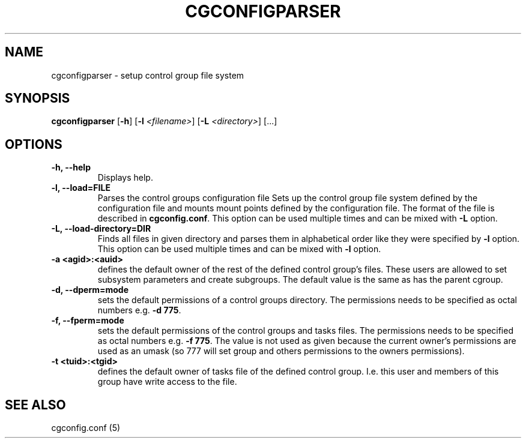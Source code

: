 .\" Copyright (C) 2009 Red Hat, Inc. All Rights Reserved.
.\" Written by Ivana Varekova <varekova@redhat.com>.

.TH CGCONFIGPARSER  8 2009-03-16 "Linux" "libcgroup Manual"
.SH NAME

cgconfigparser \- setup control group file system

.SH SYNOPSIS
\fBcgconfigparser\fR [\fB-h\fR] [\fB-l\fR \fI<filename>\fR] [\fB-L\fR \fI<directory>\fR] [...]

.SH OPTIONS
.TP
.B -h, --help
Displays help.
.TP
.B -l, --load=FILE
Parses the control groups configuration file
Sets up the control group file system
defined by the configuration file and mounts
mount points defined by the configuration file.
The format of the file is described in
\fBcgconfig.conf\fR. This option can be used multiple times and can be mixed
with \fB-L\fR option.

.TP
.B -L, --load-directory=DIR
Finds all files in given directory and parses them in alphabetical order
like they were specified by \fB-l\fR option. This option can be used
multiple times and can be mixed with \fB-l\fR option.

.TP
.B -a <agid>:<auid>
defines the default owner of the
rest of the defined control group’s files. These users are
allowed to set subsystem parameters and create subgroups.
The default value is the same as has the parent cgroup.

.TP
.B -d, --dperm=mode
sets the default permissions of a control groups directory.
The permissions needs to be specified as octal numbers e.g.
\fB-d 775\fR.

.TP
.B -f, --fperm=mode
sets the default permissions of the control groups and tasks files.
The permissions needs to be specified as octal numbers e.g.
\fB-f 775\fR.
The value is not used as given because the current owner's
permissions are used as an umask (so 777 will set group and
others permissions to the owners permissions).

.TP
.B -t <tuid>:<tgid>
defines the default owner of tasks file of the defined control
group. I.e. this user and members
of this group have write access to the file.

.LP

.SH SEE ALSO
cgconfig.conf (5)
